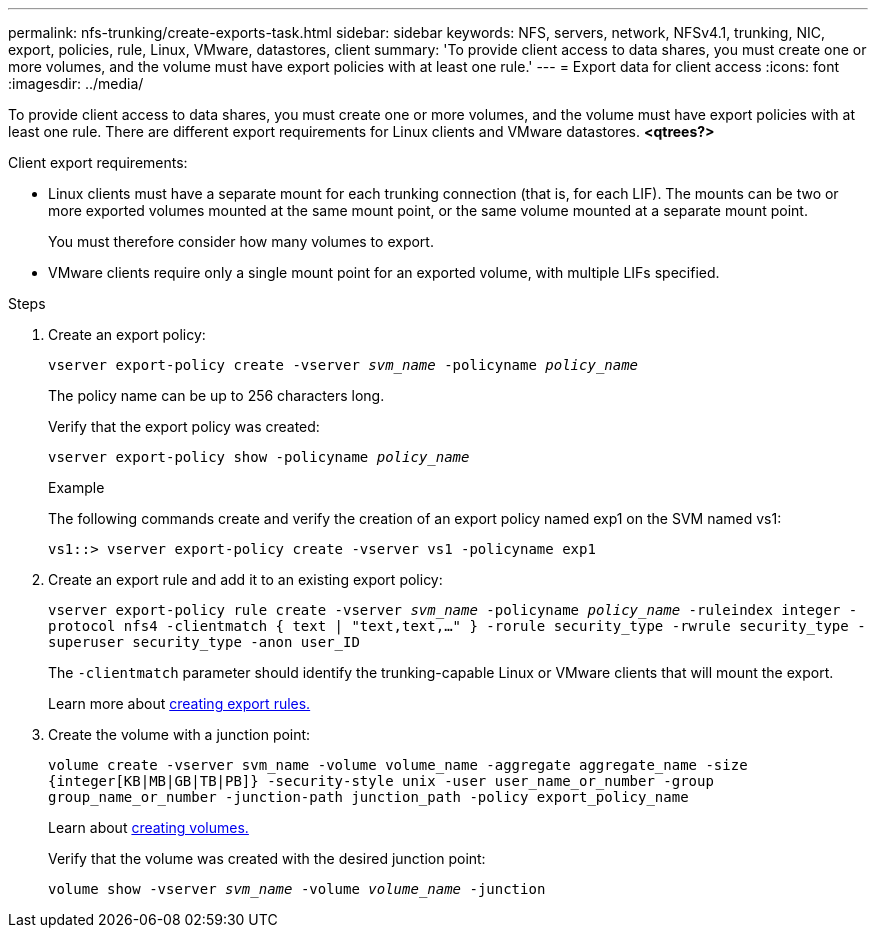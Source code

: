 ---
permalink: nfs-trunking/create-exports-task.html
sidebar: sidebar
keywords: NFS, servers, network, NFSv4.1, trunking, NIC, export, policies, rule, Linux, VMware, datastores, client 
summary: 'To provide client access to data shares, you must create one or more volumes, and the volume must have export policies with at least one rule.'
---
= Export data for client access 
:icons: font
:imagesdir: ../media/

[lead]
To provide client access to data shares, you must create one or more volumes, and the volume must have export policies with at least one rule. There are different export requirements for Linux clients and VMware datastores. 
*<qtrees?>*

Client export requirements:

* Linux clients must have a separate mount for each trunking connection (that is, for each LIF). The mounts can be two or more exported volumes mounted at the same mount point, or the same volume mounted at a separate mount point.
+ 
You must therefore consider how many volumes to export.
+
* VMware clients require only a single mount point for an exported volume, with multiple LIFs specified. 

.Steps

. Create an export policy:
+
`vserver export-policy create -vserver _svm_name_ -policyname _policy_name_`
+
The policy name can be up to 256 characters long.
+
Verify that the export policy was created:
+
`vserver export-policy show -policyname _policy_name_`
+
.Example
+
The following commands create and verify the creation of an export policy named exp1 on the SVM named vs1:
+
`vs1::> vserver export-policy create -vserver vs1 -policyname exp1`
+
. Create an export rule and add it to an existing export policy:
+
`vserver export-policy rule create -vserver _svm_name_ -policyname _policy_name_ -ruleindex integer -protocol nfs4 -clientmatch { text | "text,text,…" } -rorule security_type -rwrule security_type -superuser security_type -anon user_ID`
+
The `-clientmatch` parameter should identify the trunking-capable Linux or VMware clients that will mount the export.
+
Learn more about link:https://docs.netapp.com/us-en/ontap/nfs-config/add-rule-export-policy-task.html[creating export rules.]

. Create the volume with a junction point:
+
`volume create -vserver svm_name -volume volume_name -aggregate aggregate_name -size {integer[KB|MB|GB|TB|PB]} -security-style unix -user user_name_or_number -group group_name_or_number -junction-path junction_path -policy export_policy_name`
+
Learn about link:https://docs.netapp.com/us-en/ontap/nfs-config/create-volume-task.html[creating volumes.]
+
Verify that the volume was created with the desired junction point:
+
`volume show -vserver _svm_name_ -volume _volume_name_ -junction`

// 2022 Nov 28, ONTAPDOC-552
